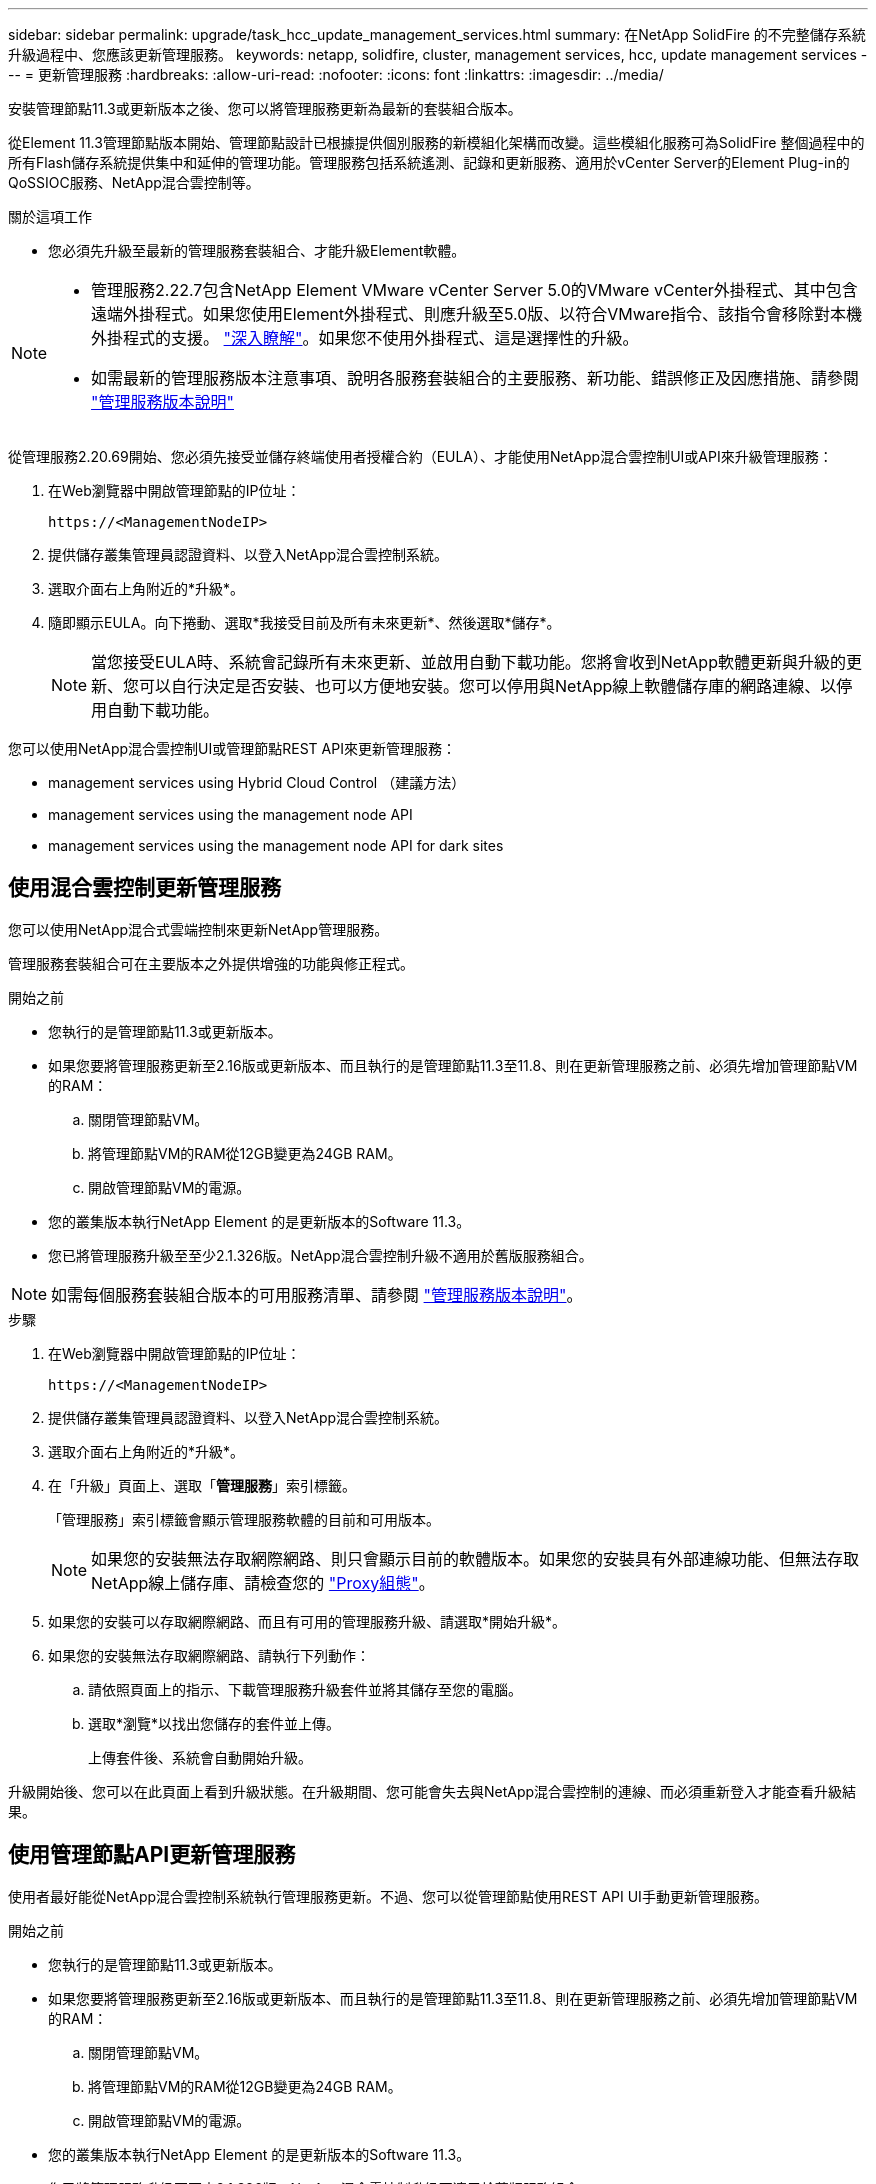 ---
sidebar: sidebar 
permalink: upgrade/task_hcc_update_management_services.html 
summary: 在NetApp SolidFire 的不完整儲存系統升級過程中、您應該更新管理服務。 
keywords: netapp, solidfire, cluster, management services, hcc, update management services 
---
= 更新管理服務
:hardbreaks:
:allow-uri-read: 
:nofooter: 
:icons: font
:linkattrs: 
:imagesdir: ../media/


[role="lead"]
安裝管理節點11.3或更新版本之後、您可以將管理服務更新為最新的套裝組合版本。

從Element 11.3管理節點版本開始、管理節點設計已根據提供個別服務的新模組化架構而改變。這些模組化服務可為SolidFire 整個過程中的所有Flash儲存系統提供集中和延伸的管理功能。管理服務包括系統遙測、記錄和更新服務、適用於vCenter Server的Element Plug-in的QoSSIOC服務、NetApp混合雲控制等。

.關於這項工作
* 您必須先升級至最新的管理服務套裝組合、才能升級Element軟體。


[NOTE]
====
* 管理服務2.22.7包含NetApp Element VMware vCenter Server 5.0的VMware vCenter外掛程式、其中包含遠端外掛程式。如果您使用Element外掛程式、則應升級至5.0版、以符合VMware指令、該指令會移除對本機外掛程式的支援。 https://kb.vmware.com/s/article/87880["深入瞭解"^]。如果您不使用外掛程式、這是選擇性的升級。
* 如需最新的管理服務版本注意事項、說明各服務套裝組合的主要服務、新功能、錯誤修正及因應措施、請參閱 https://kb.netapp.com/Advice_and_Troubleshooting/Data_Storage_Software/Management_services_for_Element_Software_and_NetApp_HCI/Management_Services_Release_Notes["管理服務版本說明"^]


====
從管理服務2.20.69開始、您必須先接受並儲存終端使用者授權合約（EULA）、才能使用NetApp混合雲控制UI或API來升級管理服務：

. 在Web瀏覽器中開啟管理節點的IP位址：
+
[listing]
----
https://<ManagementNodeIP>
----
. 提供儲存叢集管理員認證資料、以登入NetApp混合雲控制系統。
. 選取介面右上角附近的*升級*。
. 隨即顯示EULA。向下捲動、選取*我接受目前及所有未來更新*、然後選取*儲存*。
+

NOTE: 當您接受EULA時、系統會記錄所有未來更新、並啟用自動下載功能。您將會收到NetApp軟體更新與升級的更新、您可以自行決定是否安裝、也可以方便地安裝。您可以停用與NetApp線上軟體儲存庫的網路連線、以停用自動下載功能。



您可以使用NetApp混合雲控制UI或管理節點REST API來更新管理服務：

*  management services using Hybrid Cloud Control （建議方法）
*  management services using the management node API
*  management services using the management node API for dark sites




== 使用混合雲控制更新管理服務

您可以使用NetApp混合式雲端控制來更新NetApp管理服務。

管理服務套裝組合可在主要版本之外提供增強的功能與修正程式。

.開始之前
* 您執行的是管理節點11.3或更新版本。
* 如果您要將管理服務更新至2.16版或更新版本、而且執行的是管理節點11.3至11.8、則在更新管理服務之前、必須先增加管理節點VM的RAM：
+
.. 關閉管理節點VM。
.. 將管理節點VM的RAM從12GB變更為24GB RAM。
.. 開啟管理節點VM的電源。


* 您的叢集版本執行NetApp Element 的是更新版本的Software 11.3。
* 您已將管理服務升級至至少2.1.326版。NetApp混合雲控制升級不適用於舊版服務組合。



NOTE: 如需每個服務套裝組合版本的可用服務清單、請參閱 https://kb.netapp.com/Advice_and_Troubleshooting/Data_Storage_Software/Management_services_for_Element_Software_and_NetApp_HCI/Management_Services_Release_Notes["管理服務版本說明"^]。

.步驟
. 在Web瀏覽器中開啟管理節點的IP位址：
+
[listing]
----
https://<ManagementNodeIP>
----
. 提供儲存叢集管理員認證資料、以登入NetApp混合雲控制系統。
. 選取介面右上角附近的*升級*。
. 在「升級」頁面上、選取「*管理服務*」索引標籤。
+
「管理服務」索引標籤會顯示管理服務軟體的目前和可用版本。

+

NOTE: 如果您的安裝無法存取網際網路、則只會顯示目前的軟體版本。如果您的安裝具有外部連線功能、但無法存取NetApp線上儲存庫、請檢查您的 link:../mnode/task_mnode_configure_proxy_server.html["Proxy組態"]。

. 如果您的安裝可以存取網際網路、而且有可用的管理服務升級、請選取*開始升級*。
. 如果您的安裝無法存取網際網路、請執行下列動作：
+
.. 請依照頁面上的指示、下載管理服務升級套件並將其儲存至您的電腦。
.. 選取*瀏覽*以找出您儲存的套件並上傳。
+
上傳套件後、系統會自動開始升級。





升級開始後、您可以在此頁面上看到升級狀態。在升級期間、您可能會失去與NetApp混合雲控制的連線、而必須重新登入才能查看升級結果。



== 使用管理節點API更新管理服務

使用者最好能從NetApp混合雲控制系統執行管理服務更新。不過、您可以從管理節點使用REST API UI手動更新管理服務。

.開始之前
* 您執行的是管理節點11.3或更新版本。
* 如果您要將管理服務更新至2.16版或更新版本、而且執行的是管理節點11.3至11.8、則在更新管理服務之前、必須先增加管理節點VM的RAM：
+
.. 關閉管理節點VM。
.. 將管理節點VM的RAM從12GB變更為24GB RAM。
.. 開啟管理節點VM的電源。


* 您的叢集版本執行NetApp Element 的是更新版本的Software 11.3。
* 您已將管理服務升級至至少2.1.326版。NetApp混合雲控制升級不適用於舊版服務組合。



NOTE: 如需每個服務套裝組合版本的可用服務清單、請參閱 https://kb.netapp.com/Advice_and_Troubleshooting/Data_Storage_Software/Management_services_for_Element_Software_and_NetApp_HCI/Management_Services_Release_Notes["管理服務版本說明"^]。

.步驟
. 在管理節點上開啟REST API UI：「https://<ManagementNodeIP>/mnode`
. 選擇*授權*並完成下列項目：
+
.. 輸入叢集使用者名稱和密碼。
.. 如果尚未填入值、請將用戶端ID輸入為「mnode-client」。
.. 選取*授權*以開始工作階段。
.. 關閉視窗。


. （選用）確認管理節點服務的可用版本：「Get /services / versions」（取得/服務/版本）
. （選用）取得最新版本的詳細資訊：「Get /services /versions /latest」（取得/服務/版本/最新版本）
. （選用）取得特定版本的詳細資訊：「Get /services / versions /｛version｝/info」
. 執行下列其中一個管理服務更新選項：
+
.. 執行此命令以更新至管理節點服務的最新版本：「PUT /services / update / latest」
.. 執行此命令以更新至管理節點服務的特定版本：「PUT /services / update /｛version｝」


. 執行「Get/services / update / Status（取得/服務/更新/狀態）」以監控更新狀態。
+
成功的更新會傳回類似下列範例的結果：

+
[listing]
----
{
"current_version": "2.10.29",
"details": "Updated to version 2.14.60",
"status": "success"
}
----




== 使用管理節點API更新適用於黑點的管理服務

使用者最好能從NetApp混合雲控制系統執行管理服務更新。不過、您可以使用REST API、將管理服務的服務套件更新手動上傳、擷取及部署至管理節點。您可以從管理節點的REST API UI執行每個命令。

.開始之前
* 您已部署NetApp Element 了一個版本為11.3或更新版本的軟件管理節點。
* 如果您要將管理服務更新至2.16版或更新版本、而且執行的是管理節點11.3至11.8、則在更新管理服務之前、必須先增加管理節點VM的RAM：
+
.. 關閉管理節點VM。
.. 將管理節點VM的RAM從12GB變更為24GB RAM。
.. 開啟管理節點VM的電源。


* 您的叢集版本執行NetApp Element 的是更新版本的Software 11.3。
* 您已從下載服務套件更新 https://mysupport.netapp.com/site/products/all/details/mgmtservices/downloads-tab["NetApp 支援網站"^] 至可在黑暗環境中使用的裝置。


.步驟
. 在管理節點上開啟REST API UI：「https://<ManagementNodeIP>/mnode`
. 選擇*授權*並完成下列項目：
+
.. 輸入叢集使用者名稱和密碼。
.. 如果尚未填入值、請將用戶端ID輸入為「mnode-client」。
.. 選取*授權*以開始工作階段。
.. 關閉視窗。


. 使用以下命令「PUT /services / upload」、在管理節點上上上傳並擷取服務套件組合
. 在管理節點上部署管理服務：「放置/服務/部署」
. 監控更新狀態：「Get /services / update/Status（取得/服務/更新/狀態）」
+
成功的更新會傳回類似下列範例的結果：

+
[listing]
----
{
"current_version": "2.10.29",
"details": "Updated to version 2.17.52",
"status": "success"
}
----


[discrete]
== 如需詳細資訊、請參閱

* https://www.netapp.com/data-storage/solidfire/documentation["「元件與元素資源」頁面SolidFire"^]
* https://docs.netapp.com/us-en/vcp/index.html["vCenter Server的VMware vCenter外掛程式NetApp Element"^]

